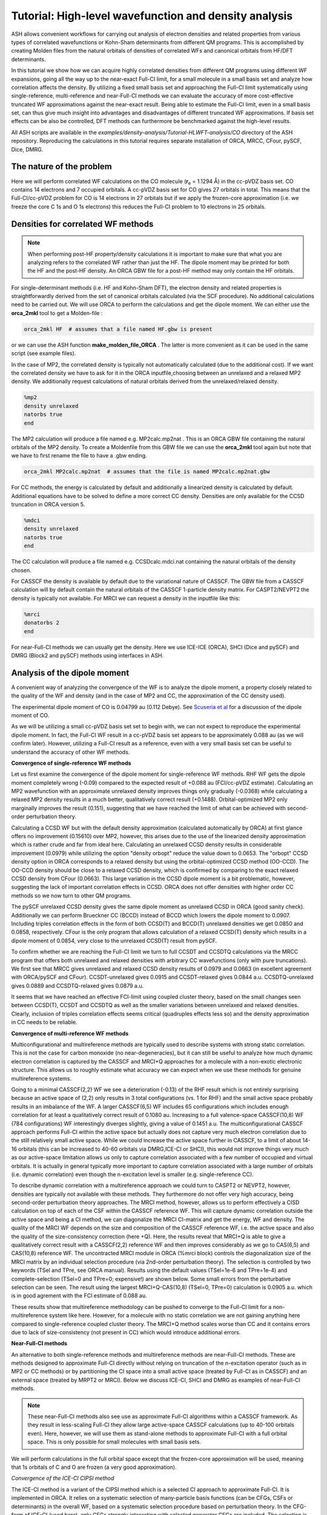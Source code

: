 Tutorial: High-level wavefunction and density analysis
====================================================================================================

ASH allows convenient workflows for carrying out analysis of electron densities and related properties
from various types of correlated wavefunctions or Kohn-Sham determinants from different QM programs.
This is accomplished by creating Molden files from the natural orbitals of densities of correlated WFs and canonical orbitals from HF/DFT determinants.

In this tutorial we  show how we can acquire highly correlated densities from different QM programs using different WF expansions,
going all the way up to the near-exact Full-CI limit, for a small molecule in a small basis set and analyze how correlation affects the density.
By utilizing a fixed small basis set and approaching the Full-CI limit systematically using single-reference, multi-reference and near-Full-CI methods 
we can evaluate the accuracy of more cost-effective truncated WF approximations against the near-exact result. 
Being able to estimate the Full-CI limit, even in a small basis set, can thus give much insight into advantages and disadvantages of different 
truncated WF approximations.
If basis set effects can be also be controlled, DFT methods can furthermore be benchmarked against the high-level results.

All ASH scripts are available in the `examples/density-analysis/Tutorial-HLWFT-analysis/CO` directory of the ASH repository.
Reproducing the calculations in this tutorial requires separate installation of ORCA, MRCC, CFour, pySCF, Dice, DMRG.

##############################################################################
The nature of the problem
##############################################################################
Here we will perform correlated WF calculations on the CO molecule (**r**:sub:`e` = 1.1294 Å) in the cc-pVDZ basis set.
CO contains 14 electrons and 7 occupied orbitals. A cc-pVDZ basis set for CO gives 27 orbitals in total.
This means that the Full-CI/cc-pVDZ problem for CO is 14 electrons in 27 orbitals but if we apply the frozen-core approximation (i.e. we freeze the core C 1s and O 1s electrons)
this reduces the Full-CI problem to 10 electrons in 25 orbitals.



##############################################################################
Densities for correlated WF methods
##############################################################################

.. note::  When performing post-HF property/density calculations it is important to make sure that what you are analyzing 
   refers to the correlated WF rather than just the HF. The dipole moment may be printed for both the HF and the post-HF density.
   An ORCA GBW file for a post-HF method may only contain the HF orbitals.

For single-determinant methods (i.e. HF and Kohn-Sham DFT), the electron density and related properties is straightforwardly derived from the set of canonical orbitals calculated (via the SCF procedure). No additional calculations need to be carried out. 
We will use ORCA to perform the calculations and get the dipole moment. 
We can either use the **orca_2mkl** tool to get a Molden-file : 

.. code-block:: text

   orca_2mkl HF  # assumes that a file named HF.gbw is present

or we can use the ASH function **make_molden_file_ORCA** . The latter is more convenient as it can be used in the same script (see example files).

In the case of MP2, the correlated density is typically not automatically calculated (due to the additional cost).  If we want the correlated density we have to ask for it
in the ORCA inputfile,choosing between an unrelaxed and a relaxed MP2 density. We additionally request calculations of natural orbitals derived from the unrelaxed/relaxed density.

.. code-block:: text

   %mp2
   density unrelaxed
   natorbs true
   end

The MP2 calculation will produce a file named e.g. MP2calc.mp2nat . This is an ORCA GBW file containing the natural orbitals of the MP2 density.
To create a Moldenfile from this GBW file we can use the **orca_2mkl** tool again but note that we have to first rename the file to have a .gbw ending.

.. code-block:: text

   orca_2mkl MP2calc.mp2nat  # assumes that the file is named MP2calc.mp2nat.gbw


For CC methods, the energy is calculated by default and additionally a linearized density is calculated by default.
Additional equations have to be solved to define a more correct CC density. Densities are only available for the CCSD truncation in ORCA version 5.

.. code-block:: text

   %mdci
   density unrelaxed
   natorbs true
   end

The CC calculation will produce a file named e.g. CCSDcalc.mdci.nat containing the natural orbitals of the density chosen.

For CASSCF the density is available by default due to the variational nature of CASSCF. 
The GBW file from a CASSCF calculation will by default contain the natural orbitals of the CASSCF 1-particle density matrix.
For CASPT2/NEVPT2 the density is typically not available. For MRCI we can request a density in the inputfile like this:

.. code-block:: text

   %mrci
   donatorbs 2
   end

For near-Full-CI methods we can usually get the density. 
Here we use ICE-ICE (ORCA), SHCI (Dice and pySCF) and DMRG (Block2 and pySCF) methods using interfaces in ASH.


##############################################################################
Analysis of the dipole moment
##############################################################################

A convenient way of analyzing the convergence of the WF is to analyze the dipole moment,
a property closely related to the quality of the WF and density (and in the case of MP2 and CC, the approximation of the CC density used).

The experimental dipole moment of CO is 0.04799 au (0.112 Debye). See `Scuseria et al  <https://doi.org/10.1063/1.460293>`_ for a discussion of the dipole moment of CO.

As we will be utilizing a small cc-pVDZ basis set set to begin with, we can not expect to reproduce the experimental dipole moment.
In fact, the Full-CI WF result in a cc-pVDZ basis set appears to be approximately 0.088 au (as we will confirm later). 
However, utilizing a Full-CI result as a reference, even with a very small basis set can be useful to understand the accuracy of other WF methods.

**Convergence of single-reference WF methods**

.. image:: figures/DM_SR.png
   :align: center
   :width: 600

Let us first examine the convergence of the dipole moment for single-reference WF methods.
RHF WF gets the dipole moment completely wrong (-0.09) compared to the expected result of +0.088 au (FCI/cc-pVDZ estimate).
Calculating an MP2 wavefunction with an approximate unrelaxed density improves things only gradually (-0.0368) while
calculating a relaxed MP2 density results in a much better, qualitatively correct result (+0.1488). 
Orbital-optimized MP2 only marginally improves the result (0.151), suggesting that we have reached the limit of what can be achieved with second-order perturbation theory.

Calculating a CCSD WF but with the default density approximation (calculated automatically by ORCA) at first glance offers no improvement (0.15610) over MP2,
however, this arises due to the use of the linearized density approximation which is rather crude and far from ideal here.
Calculating an unrelaxed CCSD density results in considerable improvement (0.0979) while utilizing the option "density orbopt" reduce the value down to 0.0653.
The "orbopt" CCSD density option in ORCA corresponds to a relaxed density but using the orbital-optimized CCSD method (OO-CCD). 
The OO-CCD density should be close to a relaxed CCSD density, which is confirmed by comparing to the exact relaxed CCSD density from CFour (0.0663).
This large variation in the CCSD dipole moment is a bit problematic, however, suggesting the lack of important correlation effects in CCSD.
ORCA does not offer densities with higher order CC methods so we now turn to other QM programs.

The pySCF unrelaxed CCSD density gives the same dipole moment as unrelaxed CCSD in ORCA (good sanity check). Additionally we can perform Brueckner CC (BCCD) instead of BCCD
which lowers the dipole moment to 0.0907. Including triples correlation effects in the form of both CCSD(T) and BCCD(T) unrelaxed densities we get 0.0850 and 0.0858, respectively.
CFour is the only program that allows calculation of a relaxed CCSD(T) density which results in a dipole moment of 0.0854, very close to the unrelaxed CCSD(T) result from pySCF.

To confirm whether we are reaching the Full-CI limit we turn to full CCSDT and CCSDTQ calculations via the MRCC program that offers both unrelaxed and relaxed densities with arbitrary CC wavefunctions (only with pure truncations).
We first see that MRCC gives unrelaxed and relaxed CCSD density results of 0.0979 and 0.0663 (in excellent agreement with ORCA/pySCF and CFour).
CCSDT-unrelaxed gives 0.0915 and CCSDT-relaxed gives 0.0844 a.u.
CCSDTQ-unrelaxed gives 0.0889 and CCSDTQ-relaxed gives 0.0879 a.u.

It seems that we have reached an effective FCI-limit using coupled cluster theory, based on the small changes seen between CCSD(T), CCSDT and CCSDTQ as well as the smaller variations between unrelaxed and relaxed densities.
Clearly, inclusion of triples correlation effects seems critical (quadruples effects less so) and the density approximation in CC needs to be reliable.




**Convergence of multi-reference WF methods**

Multiconfigurational and multireference methods are typically used to describe systems with strong static correlation.
This is not the case for carbon monoxide (no near-degeneracies), but it can still be useful to analyze how much dynamic electron correlation is 
captured by the CASSCF and MRCI+Q approaches for a molecule with a non-exotic electronic structure. This allows us to roughly estimate what accuracy
we can expect when we use these methods for genuine multireference systems.

Going to a minimal CASSCF(2,2) WF we see a deterioration (-0.13) of the RHF result which is not entirely surprising because an active space of (2,2) only results in 3 total configurations (vs. 1 for RHF)
and the small active space probably results in an imbalance of the WF. 
A larger CASSCF(6,5) WF includes 65 configurations which includes enough correlation for at least a qualitatively correct result of 0.1080 au.
Increasing to a full valence-space CASSCF(10,8) WF (784 configurations) WF interestingly diverges slightly, giving a value of 0.1451 a.u.
The multiconfigurational CASSCF approach performs Full-CI within the active space but actually does not capture very much electron correlation due to the still relatively small active space.
While we could increase the active space further in CASSCF, to a limit of about 14-16 orbitals (this can be increased to 40-60 orbitals via DMRG,ICE-CI or SHCI), this would not improve things very much as our active-space limitation
allows us only to capture correlation associated with a few number of occupied and virtual orbitals. 
It is actually in general typically more important to capture correlation associated with a large number of orbitals (i.e. dynamic correlation) even though the n-excitation level is smaller (e.g. single-reference CC).

.. image:: figures/DM-MR.png
   :align: center
   :width: 600

To describe dynamic correlation with a multireference approach we could turn to CASPT2 or NEVPT2, however, densities are typically not available with these methods. 
They furthermore do not offer very high accuracy, being second-order perturbation theory approaches.
The MRCI method, however, allows us to perform effectively a CISD calculation on top of each of the CSF within the CASSCF reference WF.
This will capture dynamic correlation outside the active space and being a CI method, we can diagonalize the MRCI CI-matrix and get the energy, WF and density.
The quality of the MRCI WF depends on the size and composition of the CASSCF reference WF, i.e. the active space and also the quality of the size-consistency correction (here +Q).
Here, the results reveal that MRCI+Q is able to give a qualitatively correct result with a CASSCF(2,2) reference WF and then improves considerably
as we go to CAS(6,5) and CAS(10,8) reference WF.
The uncontracted MRCI module in ORCA (%mrci block) controls the diagonalization size of the MRCI matrix by an individual selection procedure (via 2nd-order perturbation theory).
The selection is controlled by two keywords (TSel and TPre, see ORCA manual). Results using the default values (TSel=1e-6 and TPre=1e-4) and complete-selection (TSel=0 and TPre=0; expensive!) are shown below. 
Some small errors from the perturbative selection can be seen.
The result using the largest MRCI+Q-CAS(10,8) (TSel=0, TPre=0) calculation is 0.0905 a.u. which is in good agrement with the FCI estimate of 0.088 au.

These results show that multireference methodology can be pushed to converge to the Full-CI limit for a non-multireference system like here.
However, for a molecule with no static correlation we are not gaining anything here compared to single-reference coupled cluster theory.
The MRCI+Q method scales worse than CC and it contains errors due to lack of size-consistency (not present in CC) which would introduce additional errors.


**Near-Full-CI methods**

An alternative to both single-reference methods and multireference methods are near-Full-CI methods.
These are methods designed to approximate Full-CI directly without relying on truncation of the n-excitation operator (such as in MP2 or CC methods)
or by partitioning the CI space into a small active space (treated by Full-CI as in CASSCF) and an external space (treated by MRPT2 or MRCI).
Below we discuss ICE-CI, SHCI and DMRG as examples of near-Full-CI methods.

.. note::  These near-Full-CI methods also see use as approximate Full-CI algorithms within a CASSCF framework. As they result in less-scaling Full-CI they 
    allow large active-space CASSCF calculations (up to 40-100 orbitals even). 
    Here, however, we will use them as stand-alone methods to approximate Full-CI with a full orbital space. This is only possible for small molecules with small basis sets.

We will perform calculations in the full orbital space except that the frozen-core approximation will be used, meaning that 1s orbitals of C and O are frozen (a very good approximation).


*Convergence of the ICE-CI CIPSI method*

The ICE-CI method is a variant of the CIPSI method which is a selected CI approach to approximate Full-CI. It is implemented in ORCA.
It relies on a systematic selection of many-particle basis functions (can be CFGs, CSFs or determinants) in the overall WF, 
based on a systematic selection procedure based on perturbation theory. In the CFG-form of ICE-CI (used here), only CFGs strongly interacting 
with selected generator CFGs are included.
The selection is controlled by the *TGen* parameter which controls the size of the generator set of configurations and *TVar* which controls the size of the variational space.
It is usually convenient to control the size of the ICE-CI WF only by the *TGen* threshold, in case of which *TVar* is automatically determined (*TVar* = *TGen* * 1e-7). This is done below.
If *TGen* (and *TVar*) are set to 0 then the exact Full-CI WF is recovered. 
However, because of the systematic tree-based selection procedure in ICE-CI,
using ICE-CI WF with e.g. *TGen* = 1e-4, the WF can be made much more compact ( < 1% of configurations of Full-CI) and can recover most of the correlation energy ( > 99 %).
Since ICE-CI is a CI-based method, the selected CI matrix is simply diagonalized to get the energy, WF and density. However, the method can contain some errors due to approximate CI 
not being fully size-consistent (errors will reduce with threshold).

In addition to depending on the *TGen* threshold, the ICE-CI WF will also depend on the input orbitals. This is because no orbital optimization is carried out (unless requested).

.. note::  It is possible to perform orbital-optimization with an ICE-CI WF using the %casscf module of ORCA (cistep ICE), however, when using ICE-CI to perform full CI (i.e. including the entire orbital space) it is more cost-effective to use approximate orbitals.

Useful approximate input orbitals are typically natural orbitals (orbitals that make the 1st-order density matrix diagonal) from some kind of approximate WF theory.
We will compare 5 types of input orbitals: RHF canonical orbitals, MP2 natural orbitals from an unrelaxed density, MP2 natural orbitals from a relaxed density,
CCSD natural orbitals from a linearized density, CCSD natural orbitals from an unrelaxed density and finally CCSD natural orbitals from a relaxed density.

Here we utilize a convenient function (**Auto_ICE_CAS**) in ASH that allows us to conveniently automate ORCA ICE-CI calculations by looping over *TGen* thresholds,
select different input-orbital approximations and control size of the orbital space (if desired).

.. code-block:: python

    for tgen in [10,1,5e-1,1e-1,5e-2,1e-2,5e-3,1e-3,5e-4,1e-4,5e-5,1e-5,5e-6,1e-6]:
        Auto_ICE_CAS(fragment=frag, basis="cc-pVDZ", nmin=1.999, nmax=0.0, numcores=8, CASCI=True, tgen=tgen, memory=10000,
            initial_orbitals='RI-MP2', MP2_density='relaxed')

Note that *nmin* and *nmax* are used to control the size of the orbital space using the natural occupations of the calculated natural orbitals (MP2 or CCSD).
Natural orbitals with occupation numbers < *nmin* and > *nmax* will be included. Here *nmin* = 1.999 will enforce a frozen-core approximation (check to make sure),
while *nmax* = 0.0 will include all virtual orbitals (i.e. Full-CI within a frozen-core approximation).
The inputfiles for these calculations can be found in the ORCA-ICE-CI directory.

.. image:: figures/Dipole_ICE-CI.png
   :align: center
   :width: 600


The results of the ICE-CI calculations are shown above and reveal that regardless of the input orbitals, the ICE-CI WF converges to the same result (0.0888 - 0.0890) with very little variation 
in the *TGen* = 1e-4 to 1e-6 region. However, as can be seen, for small *TGen* thresholds the input orbitals can have a large effect.
The  RHF orbitals as well as the natural orbitals from the unrelaxed MP2 density clearly have some deficiency which results in non-ideal CFG selection for small *TGen* thresholds.
This seems likely related to the flawed dipole moment exhibited by both the HF and MP2-unrelaxed density seen in the earlier plot.
The use of the relaxed MP2 density seems to result in much better natural orbitals, giving a nice systematic trend of the ICE-CI dipole moment towards a presumed exact Full-CI limit.
The CCSD natural orbitals from a linearized density are additionally very similar and even better results are seen when using natural orbitals from an unrelaxed CCSD density
and especially from an orbital-optimized CCSD density.

Based on the convincing convergence it seems likely that the ICE-CI *TGen* = 1e-6 dipole moment of 0.0888 au is very close to the Full-CI limit. 


*Convergence of the (semi-stochastic) heat-bath CI (SHCI) method*

Semi-stochastic Heat-bath CI is another type of selected CI method. It is implemented in Dice and through the Dice and pySCF interface in ASH
one can conveniently perform SHCI calculations.
For the calculation of the density we actually have to turn off the stochastic part of the perturbation step of the SHCI method (not required for energy-only calculations),
meaning that the method reduces to the heat-bath CI method.
We furthermore can choose to include the perturbation contribution or not.
Additionally the accuracy depends on the epsilon selection threshold as well as the choice of input orbitals.

.. code-block:: python

    #pySCF object
    pyscf = PySCFTheory(basis="cc-pVDZ", numcores=actualcores, scf_type='RHF', conv_tol=1e-9,memory=50000)
    #Dice
    for eps in [10,1,5e-1,1e-1,5e-2,1e-2,9e-3,5e-3,3e-3,2e-3,1e-3,9e-4,7e-4,5e-4,4e-4,3e-4,2.5e-4,2e-4,1e-4,9e-5,8e-5,7e-5,6e-5,5e-5,4e-5,3e-5,2e-5,1e-5]:
        dicecalc = DiceTheory(pyscftheoryobject=pyscf, numcores=actualcores, SHCI=True, memory=50000,
                    SHCI_cas_nmin=1.999, SHCI_cas_nmax=0.0, SHCI_stochastic=True, SHCI_PTiter=400, SHCI_sweep_iter= [0,3,6],
                    SHCI_sweep_epsilon = [ 4*eps,2*eps,eps ], SHCI_davidsonTol=1e-8, SHCI_epsilon2=1e-8, SHCI_epsilon2Large=1e-5, SHCI_macroiter=0,
                    initial_orbitals='CCSD',SHCI_DoRDM=True)
        result = Singlepoint(fragment=frag, theory=dicecalc)

The figure below shows the results, a rather strong dependence is seen on both input orbitals and whether the perturbation contribution is included or not.
Overall, CCSD(T) unrelaxed natural orbitals, with PT contribution included, emerges as the best converging protocol.
Interestingly CCSD(T) unrelaxed natural orbitals without PT contribution behave worse.


.. image:: figures/Dipole_SHCI.png
   :align: center
   :width: 600

*Convergence of the density matrix renormalization group  (DMRG) method*

The DMRG method is yet another method in the near-Full-CI category, similar in scope to selected CI methods.
Here we use the ASH-interface to Block2 and the DMRG-SCF interface within pySCF to carry out DMRG calculations.
The DMRG WF depends on the number of M renormalized states used as well as the input orbitals.
Use of the Block2 interface in ASH is quite straightforward, a PySCFTheory object is required, an input-orbital option and the max number of M renormalized states.

.. code-block:: python

    #Block2 DMRG settings
    maxM=500
    parmethod='OpenMP'
    initial_orbitals='MP2'
    singlet_embedding=True
    pyscf = PySCFTheory(basis="cc-pVDZ", numcores=8, scf_type='RHF', conv_tol=1e-9,memory=50000)
    for maxM in [1,20,50,100,200,300,400,500,750,1000,1500,2000,3000]:
        blockcalc = BlockTheory(pyscftheoryobject=pyscf, cas_nmin=1.999, cas_nmax=0.0, macroiter=0, numcores=8, 
            memory=30000, initial_orbitals=initial_orbitals, block_parallelization=parmethod, maxM=maxM, 
            singlet_embedding=singlet_embedding, DMRG_DoRDM=True)
        result = Singlepoint(fragment=frag, theory=blockcalc)


The DMRG results are shown below as a function of maxM (Max number of M renormalized states) and input orbitals.
The DMRG results are here only somewhat sensitive to input orbitals with CCSD(T) overall providing the best converging results.

TODO: explore localized input orbitals

.. image:: figures/Dipole_DMRG.png
   :align: center
   :width: 600


**Convergence of the dipole moment to the complete basis set limit**

Based on the results above we can estimate the dipole moment of CO in the Full-CI limit with a cc-pVDZ basis set as:
0.088-0.089 au. This is based on : 0.0879 (CCSDTQ relaxed), 0.0888 au (ICE-CI), 0.0887 au (SHCI) and 0.0888 au (DMRG). The MRCI+Q-CAS(10,8) number of 0.0905 a.u. is likely less reliable and is not considered here to be a Full-CI estimate.
While the CCSDTQ WF does not include any higher order excitations (quintuples, hextuples etc.) it includes the most important triples and quadruples and unlike the other methods it is rigourously size-consistent.  
This Full-CI/cc-pVDZ estimate of 0.088-0.089 au is quite far from the experimental value of 0.04799 au, which is due to the small basis set used.

.. image:: figures/Dipole-moment-near-FCI.png
   :align: center
   :width: 600



However, having now established the convergence of the many-electron WF with a small basis set we can now pick a well-behaved method 
and examine how the dipole moment converges with basis set.
Increasing the basis set captures additional correlation energy (due to the increase of virtual orbitals resulting in more possible excitations) which will reduce the basis set incompleteness error.
The previous results suggests multireference methods do not offer any advantages for this system (unsurprisingly), while single-reference CC theory is well-behaved as long as triples excitations effects are accounted for in some way.
The near-Full-CI methods SHCI, ICE-CI and DMRG are well-behaved once the selection threshold are chosen well, however, these methods can not easily be used to perform calculations with larger basis sets.
This is because increasing the basis set to the TZ or QZ level will increase the size of the total orbital space to 59 (TZ), 109 (QZ) and 181 (5Z) 
which are orbital limits outside the scope of these methods (approx. 50 for DMRG/ICE-CI and up to 100 for SHCI).
We will here choose CCSD(T) as our truncated WF approximation and will examine how the dipole moment converges with basis set.

.. image:: figures/Dipole_CCSD_T_basis.png
   :align: center
   :width: 600

The results calculated with both an unrelaxed CCSD(T) density (using pySCF) and a relaxed CCSD(T) density (using CFour) are shown above.
The results reveal considerable basis set effects (not surprisingly) as we go from the cc-pVDZ basis set to the cc-pV5Z basis set using the CCSD(T) method.
For the case of the dipole moment of CCSD(T), the general dynamic correlation effects captured by basis set expansion, clearly outweigh any beyond CCSD(T) correlation effects.
The FCI/cc-pVZ - CCSD(T)/cc-pVDZ difference amounts to approx. 0.0024 - 0.0029 au (CCSD(T) unrelaxed or relaxed), 
which is an order of magnitude smaller than the cc-pVDZ -> cc-pV5Z basis set effect of approx. -0.0378 - 0.0411 au.
However, one could include this Full-CI correction to the CCSD(T)/5Z result, evaluated at the cc-pVDZ basis to account for this.

Overall, the agreement for CCSD(T)/cc-pV5Z of 0.0443 - 0.0472 a.u. with experiment (0.0480 a.u.) is excellent.
Accounting for a FCI/DZ-correction to the CCSD(T)/cc-pV5Z value we get 0.0469 - 0.0502 a.u which is in basically perfect agreement, 
with only some minor uncertainty due mostly to basis set incompleteness error, density approximation and accuracy of the Full-CI correction.

The excellent performance of CCSD(T) is here entirely expected for a molecule with a non-exotic electronic structure.

##############################################################################
Population analysis
##############################################################################

While the dipole moment can be useful for analyzing the convergence of the WF, it may not reveal very much about the 
electronic-structure changes occurring in the molecule as electron correlation is captured.
Population analysis such as atomic charges and bond orders, however, can sometimes give a clearer picture.
Here we will analyze Hirshfeld atomic charges and Mayer bond orders of CO as a function of WF complexity, using the cc-pVDZ basis set.

As Hirshfeld population analysis and Mayer bond orders are not implemented in all the different QM codes used,
we utilize the ASH interface to Multiwfn (see :doc:`Multiwfn_interface`) to conveniently perform this analysis. This relies on providing Molden files to Multiwfn that 
that contain natural orbitals (the orbitals that make the first-order density matrix diagonal).


**Hirshfeld**

The Hirshfeld analysis for the different WFs can be conveniently performed in an automatic fashion using the ASH interface to Multiwfn.
One simply copies the desired Moldenfiles over to the directory and runs the script below.

.. code-block:: python

    from ash import *

    moldenfiles=glob.glob("*molden*")

    for moldenfile in moldenfiles:
        multiwfn_run(moldenfile, option='hirshfeld', grid=3, numcores=1)

This creates a .chg file for each Moldenfile (e.g. CCSD-unrelax.chg) that contains the Hirshfeld charges for each atom.

The Hirshfeld charge on the carbon atom is plotted below as a function of different WF, all using the same cc-pVDZ basis set.

.. image:: figures/Hirshfeld_CO.png
   :align: center
   :width: 600

The results reveal that upon increasing account of electron correlation, carbon monoxide becomes less ionic and more covalent, with less positive charge on C (and less negative charge on O).
The MP2-relaxed density and linearized CCSD density appear to have a tendency to overestimate covalency.




**Bond orders**

The Mayer bond order can also be easily calculated in a similar way using the Molden-files

.. code-block:: python

    from ash import *

    moldenfiles=glob.glob("*molden*")

    for moldenfile in moldenfiles:
        multiwfn_run(moldenfile, option='MBO', grid=3, numcores=1)
        os.rename("bndmat.txt", f"{moldenfile}_bndmat.txt")

.. image:: figures/MBO.png
   :align: center
   :width: 600

The results reveal that the bond order is not overly sensitive to the WF complexity with HF and the MP2-unrelax showing the largest
deviations from the other results. This is not surprising though for an organic molecule with a strong covalent bond. For molecules with trickier electronic structure
e.g. transition metal complexes, one may expect more variation.

##############################################################################
Difference density analysis
##############################################################################

Difference density analysis is a simple but useful tool for understanding changes in the density as electron correlation is included.
One simply needs to plot the electron density on a grid for each calculation and then subtract the density of a reference density for each gridpoint
It is important to plot the density in the same way, i.e. using the same grid and the molecule needs to have the same orientation in Cartesian space.
Here we use the ASH interface to Multiwfn to conveniently perform this analysis using Molden-files of the natural orbitals for each previous WF calculation (using a cc-pVDZ basis set).
Specifically we use the **diffdens_tool** function in ASH that automatically reads all Moldenfiles and calls Multiwfn to create Cube density-files and then
performs the difference density. See :doc:`elstructure_analysis`.

.. code-block:: python

   from ash import *

   #Get list of Moldenfiles in current directory
   moldenfiles=glob.glob("*molden*")
   #Call diffdens_tool, specifying which file should be the reference
   diffdens_tool(reference_orbfile="ICE_CI_mp2nat_tgen_1e-06.molden",
      dir='.', grid=3)

The reference density can be chosen depending on the context, e.g. the HF density in which the density changes would directly reveal the effect of electron correlation.
Here we choose one of the near-Full-CI densities (ICE-CI with a TGen=1e-6 threshold), assumed to be practically at the exact FCI limit, as the reference density. 
The density changes for other methods can then mostly be interpreted as deficiencies with respect to Full-CI.

The densities are plotted on an isosurface with a value of 0.001 below.
To conveniently visualize the isosurfaces we utilize an ASH function **write_VMD_script_cube** that creates a VMD-statefile that will upon loading,
automatically load the Cubefiles and render them using the chosen isovalues and colors.

.. code-block:: python

   from ash import *

   diff_cubefiles=glob.glob("*diff_density.cube")

   #Optional VMD state-file
   write_VMD_script_cube(cubefiles=diff_cubefiles,VMDfilename="Diffdens.vmd",
                           isovalue=0.001, isosurfacecolor_pos="blue", isosurfacecolor_neg="red")


A large difference between HF and ICE-CI is found as expected, showing HF to be predicting a more polarized electron density than ICE-CI (more electron density associated with oxygen and less on carbon).
The CASSCF(10,8) density removes the main HF density artifact but still display some odd density changes. 
The unrelaxed MP2 density gives a very similar result as HF (consistent with the dipole moment analysis), demonstrating the failure of the unrelaxed MP2 density approximation.
The relaxed MP2 density is a big improvement and the linearized CCSD density is similar. An unrelaxed CCSD density improves the result a lot and overall higher-order CC WFs or densities become hard to tell apart.
The changes between SHCI, DMRG, CCSDTQ and MRCI+Q are overall very similar and small and are here not interpreted to be significant.
This analysis demonstrates well how one can obtain convergence of the electron density to the Full-CI limit with very different WF methodology and QC programs and the systematic behaviour of CC theory.

.. image:: figures/diffdensities-CO-iso0_001_refICE.png
   :align: center
   :width: 600




##############################################################################
ELF analysis
##############################################################################

TODO